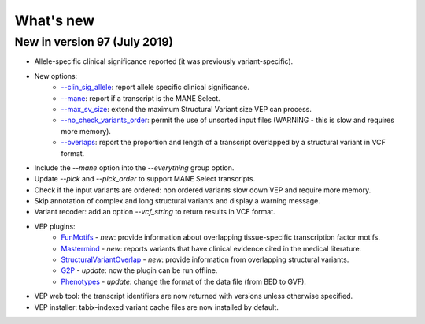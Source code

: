 What's new
~~~~~~~~~~


New in version 97 (July 2019)
=============================

* Allele-specific clinical significance reported (it was previously variant-specific).
* New options:
    * `--clin_sig_allele </vep_options.html#opt_clin_sig_allele>`_: report allele specific clinical significance.
    * `--mane </vep_options.html#opt_mane>`_: report if a transcript is the MANE Select.
    * `--max_sv_size </vep_options.html#opt_max_sv_size>`_: extend the maximum Structural Variant size VEP can process.
    * `--no_check_variants_order </vep_options.html#opt_no_check_variants_order>`_: permit the use of unsorted input files (WARNING - this is slow and requires more memory).
    * `--overlaps </vep_options.html#opt_overlaps>`_: report the proportion and length of a transcript overlapped by a structural variant in VCF format.
* Include the `--mane` option into the `--everything` group option.
* Update `--pick` and `--pick_order` to support MANE Select transcripts.
* Check if the input variants are ordered: non ordered variants slow down VEP and require more memory.
* Skip annotation of complex and long structural variants and display a warning message.
* Variant recoder: add an option `--vcf_string` to return results in VCF format.
* VEP plugins:
    * `FunMotifs <//github.com/Ensembl/VEP_plugins/blob/release/97/FunMotifs.pm>`_ - *new*: provide information about overlapping tissue-specific transcription factor motifs.
    * `Mastermind <//github.com/Ensembl/VEP_plugins/blob/release/97/Mastermind.pm>`_ - *new*: reports variants that have clinical evidence cited in the medical literature.
    * `StructuralVariantOverlap <//github.com/Ensembl/VEP_plugins/blob/release/97/StructuralVariantOverlap.pm>`_ - *new*: provide information from overlapping structural variants.
    * `G2P <//github.com/Ensembl/VEP_plugins/blob/release/97/G2P.pm>`_ - *update*: now the plugin can be run offline.
    * `Phenotypes <//github.com/Ensembl/VEP_plugins/blob/release/97/Phenotypes.pm>`_ - *update*: change the format of the data file (from BED to GVF).
* VEP web tool: the transcript identifiers are now returned with versions unless otherwise specified.
* VEP installer: tabix-indexed variant cache files are now installed by default.



